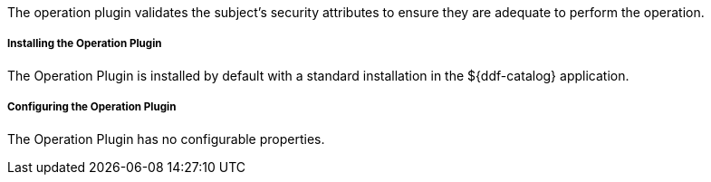 :type: plugin
:status: published
:title: Operation Plugin
:link: _operation_plugin
:plugintypes: access
:summary: Validates a user or subject's security attributes.

The operation plugin validates the subject's security attributes to ensure they are adequate to perform the operation.

===== Installing the Operation Plugin

The Operation Plugin is installed by default with a standard installation in the ${ddf-catalog} application.

===== Configuring the Operation Plugin

The Operation Plugin has no configurable properties.
